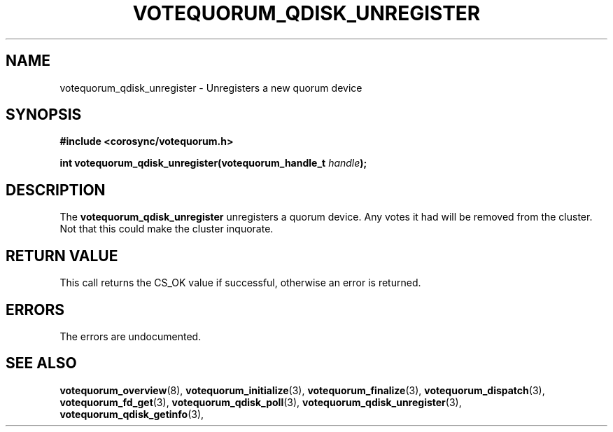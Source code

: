 .\"/*
.\" * Copyright (c) 2009 Red Hat, Inc.
.\" *
.\" * All rights reserved.
.\" *
.\" * Author: Christine Caulfield <ccaulfie@redhat.com>
.\" *
.\" * This software licensed under BSD license, the text of which follows:
.\" * 
.\" * Redistribution and use in source and binary forms, with or without
.\" * modification, are permitted provided that the following conditions are met:
.\" *
.\" * - Redistributions of source code must retain the above copyright notice,
.\" *   this list of conditions and the following disclaimer.
.\" * - Redistributions in binary form must reproduce the above copyright notice,
.\" *   this list of conditions and the following disclaimer in the documentation
.\" *   and/or other materials provided with the distribution.
.\" * - Neither the name of the MontaVista Software, Inc. nor the names of its
.\" *   contributors may be used to endorse or promote products derived from this
.\" *   software without specific prior written permission.
.\" *
.\" * THIS SOFTWARE IS PROVIDED BY THE COPYRIGHT HOLDERS AND CONTRIBUTORS "AS IS"
.\" * AND ANY EXPRESS OR IMPLIED WARRANTIES, INCLUDING, BUT NOT LIMITED TO, THE
.\" * IMPLIED WARRANTIES OF MERCHANTABILITY AND FITNESS FOR A PARTICULAR PURPOSE
.\" * ARE DISCLAIMED. IN NO EVENT SHALL THE COPYRIGHT OWNER OR CONTRIBUTORS BE
.\" * LIABLE FOR ANY DIRECT, INDIRECT, INCIDENTAL, SPECIAL, EXEMPLARY, OR
.\" * CONSEQUENTIAL DAMAGES (INCLUDING, BUT NOT LIMITED TO, PROCUREMENT OF
.\" * SUBSTITUTE GOODS OR SERVICES; LOSS OF USE, DATA, OR PROFITS; OR BUSINESS
.\" * INTERRUPTION) HOWEVER CAUSED AND ON ANY THEORY OF LIABILITY, WHETHER IN
.\" * CONTRACT, STRICT LIABILITY, OR TORT (INCLUDING NEGLIGENCE OR OTHERWISE)
.\" * ARISING IN ANY WAY OUT OF THE USE OF THIS SOFTWARE, EVEN IF ADVISED OF
.\" * THE POSSIBILITY OF SUCH DAMAGE.
.\" */
.TH VOTEQUORUM_QDISK_UNREGISTER 3 2009-01-26 "corosync Man Page" "Corosync Cluster Engine Programmer's Manual"
.SH NAME
votequorum_qdisk_unregister \- Unregisters a new quorum device
.SH SYNOPSIS
.B #include <corosync/votequorum.h>
.sp
.BI "int votequorum_qdisk_unregister(votequorum_handle_t " handle ");"
.SH DESCRIPTION
The
.B votequorum_qdisk_unregister
unregisters a quorum device. Any votes it had will be removed from the cluster. Not that this could
make the cluster inquorate.
.SH RETURN VALUE
This call returns the CS_OK value if successful, otherwise an error is returned.
.PP
.SH ERRORS
The errors are undocumented.
.SH "SEE ALSO"
.BR votequorum_overview (8),
.BR votequorum_initialize (3),
.BR votequorum_finalize (3),
.BR votequorum_dispatch (3),
.BR votequorum_fd_get (3),
.BR votequorum_qdisk_poll (3),
.BR votequorum_qdisk_unregister (3),
.BR votequorum_qdisk_getinfo (3),
.PP
